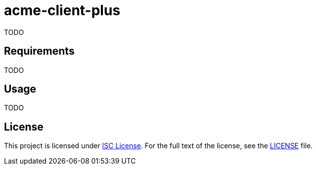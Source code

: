 = acme-client-plus
:gh-name: jirutka/acme-client-plus

TODO


== Requirements

TODO


== Usage

TODO


== License

This project is licensed under http://opensource.org/licenses/ISC/[ISC License].
For the full text of the license, see the link:LICENSE[LICENSE] file.

